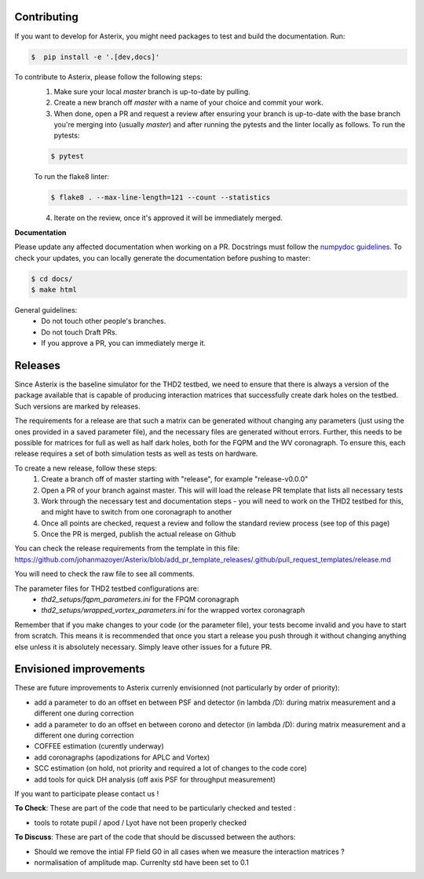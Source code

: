 ..  _todo-label:

Contributing
---------------

If you want to develop for Asterix, you might need packages to test and build the documentation. Run:

.. code-block:: bash
    
    $  pip install -e '.[dev,docs]'

To contribute to Asterix, please follow the following steps:
    1. Make sure your local `master` branch is up-to-date by pulling.
    2. Create a new branch off `master` with a name of your choice and commit your work.
    3. When done, open a PR and request a review after ensuring your branch is up-to-date with the base branch you're merging into (usually `master`) and after running the pytests and the linter locally as follows. To run the pytests:

    .. code-block:: bash

        $ pytest

    To run the flake8 linter:

    .. code-block:: bash

        $ flake8 . --max-line-length=121 --count --statistics


    4. Iterate on the review, once it's approved it will be immediately merged.

**Documentation**

Please update any affected documentation when working on a PR. Docstrings must follow the `numpydoc guidelines <https://numpydoc.readthedocs.io/en/latest/format.html>`_.
To check your updates, you can locally generate the documentation before pushing to master:

.. code-block:: bash

        $ cd docs/
        $ make html

General guidelines:
    * Do not touch other people's branches.
    * Do not touch Draft PRs.
    * If you approve a PR, you can immediately merge it.

Releases
----------

Since Asterix is the baseline simulator for the THD2 testbed, we need to ensure that there is always a version of the
package available that is capable of producing interaction matrices that successfully create
dark holes on the testbed. Such versions are marked by releases.

The requirements for a release are that such a matrix can be generated without changing any parameters (just using the
ones provided in a saved parameter file), and the necessary files are generated without errors. Further, this needs to
be possible for matrices for full as well as half dark holes, both for the FQPM and the WV coronagraph. To ensure this,
each release requires a set of both simulation tests as well as tests on hardware.

To create a new release, follow these steps:
    1. Create a branch off of master starting with "release", for example "release-v0.0.0"
    2. Open a PR of your branch against master. This will will load the release PR template that lists all necessary tests
    3. Work through the necessary test and documentation steps - you will need to work on the THD2 testbed for this, and might have to switch from one coronagraph to another
    4. Once all points are checked, request a review and follow the standard review process (see top of this page)
    5. Once the PR is merged, publish the actual release on Github

You can check the release requirements from the template in this file:  
https://github.com/johanmazoyer/Asterix/blob/add_pr_template_releases/.github/pull_request_templates/release.md

You will need to check the raw file to see all comments.

The parameter files for THD2 testbed configurations are:
    - `thd2_setups/fqpm_parameters.ini` for the FPQM coronagraph
    - `thd2_setups/wrapped_vortex_parameters.ini` for the wrapped vortex coronagraph

Remember that if you make changes to your code (or the parameter file), your tests become invalid and you have to start from scratch.
This means it is recommended that once you start a release you push through it without changing anything else unless it
is absolutely necessary. Simply leave other issues for a future PR.

Envisioned improvements
-------------------------

These are future improvements to Asterix currenly envisionned (not particularly by order of priority):

- add a parameter to do an offset en between PSF and detector (in lambda /D): during matrix measurement and a different one during correction 
- add a parameter to do an offset en between corono and detector (in lambda /D): during matrix measurement and a different one during correction 
- COFFEE estimation (curently underway)
- add coronagraphs (apodizations for APLC and Vortex)
- SCC estimation (on hold, not priority and required a lot of changes to the code core)
- add tools for quick DH analysis (off axis PSF for throughput measurement)

If you want to participate please contact us ! 

**To Check**: These are part of the code that need to be particularly checked and tested :

- tools to rotate pupil / apod / Lyot have not been properly checked
 
**To Discuss**: These are part of the code that should be discussed between the authors:

- Should we remove the intial FP field G0 in all cases when we measure the interaction matrices ?
- normalisation of amplitude map. Currenlty std have been set to 0.1

